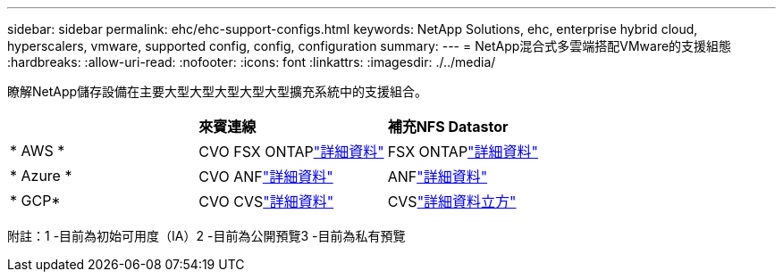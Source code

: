 ---
sidebar: sidebar 
permalink: ehc/ehc-support-configs.html 
keywords: NetApp Solutions, ehc, enterprise hybrid cloud, hyperscalers, vmware, supported config, config, configuration 
summary:  
---
= NetApp混合式多雲端搭配VMware的支援組態
:hardbreaks:
:allow-uri-read: 
:nofooter: 
:icons: font
:linkattrs: 
:imagesdir: ./../media/


[role="lead"]
瞭解NetApp儲存設備在主要大型大型大型大型大型擴充系統中的支援組合。

|===


|  | *來賓連線* | *補充NFS Datastor* 


| * AWS * | CVO FSX ONTAPlink:aws/aws-guest.html["詳細資料"] | FSX ONTAPlink:aws/aws-native-overview.html["詳細資料"] 


| * Azure * | CVO ANFlink:azure/azure-guest.html["詳細資料"] | ANFlink:azure/azure-native-overview.html["詳細資料"^] 


| * GCP* | CVO CVSlink:gcp/gcp-guest.html["詳細資料"] | CVSlink:https://www.netapp.com/google-cloud/google-cloud-vmware-engine-registration/["詳細資料立方"^] 
|===
附註：1 -目前為初始可用度（IA）2 -目前為公開預覽3 -目前為私有預覽
